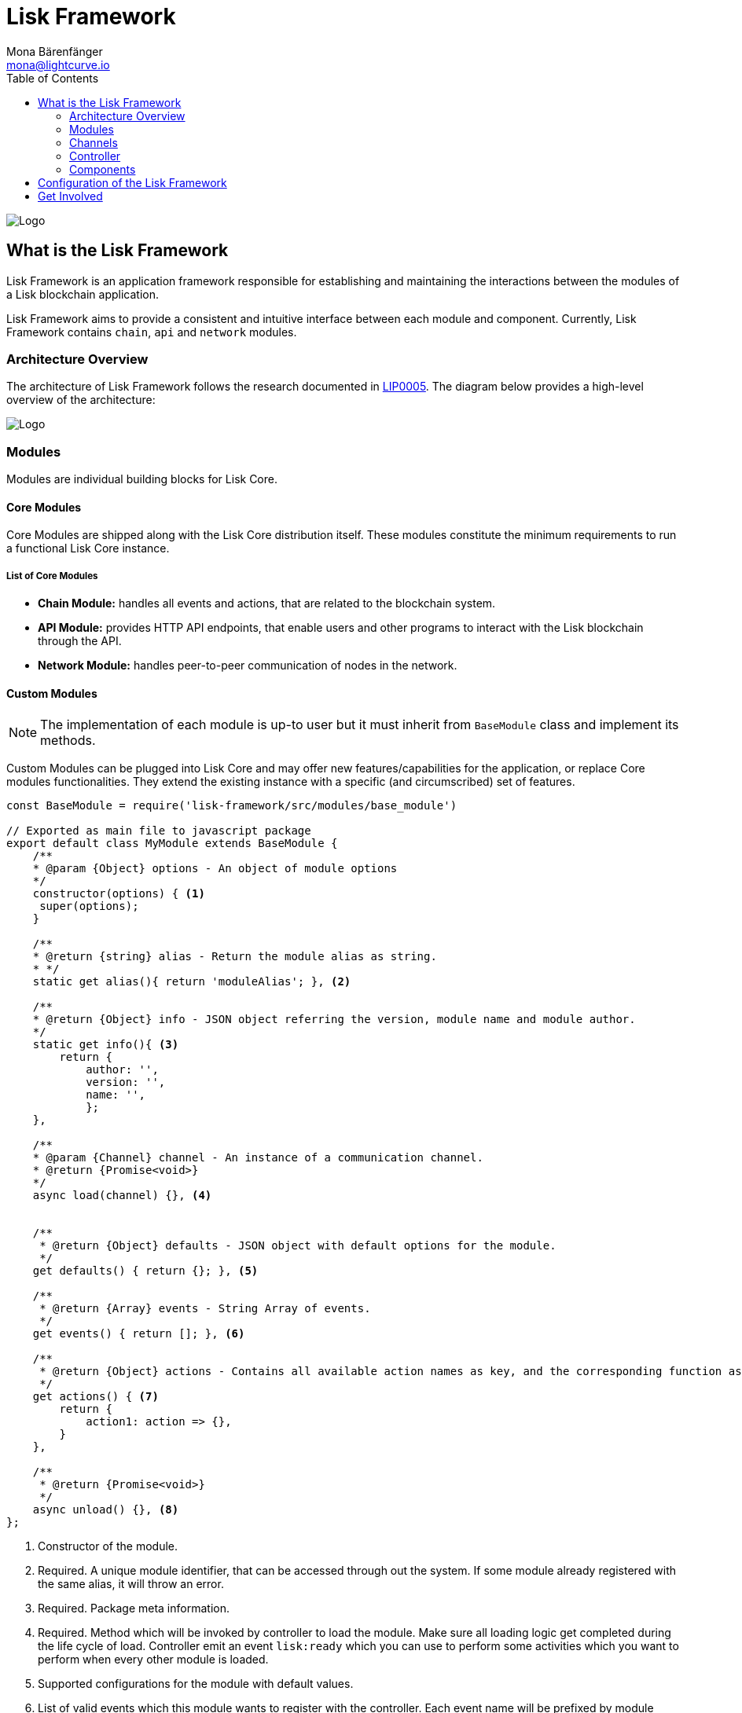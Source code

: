 = Lisk Framework
Mona Bärenfänger <mona@lightcurve.io>
:toc:
:imagesdir: ../..assets/images

image:banner_framework.png[Logo]

== What is the Lisk Framework

Lisk Framework is an application framework responsible for establishing and maintaining the interactions between the modules of a Lisk blockchain application.

Lisk Framework aims to provide a consistent and intuitive interface between each module and component.
Currently, Lisk Framework contains `chain`, `api` and `network` modules.

=== Architecture Overview

The architecture of Lisk Framework follows the research documented in https://github.com/LiskHQ/lips/blob/master/proposals/lip-0005.md[LIP0005].
The diagram below provides a high-level overview of the architecture:

image:diagram_framework.png[Logo]

=== Modules

Modules are individual building blocks for Lisk Core.

==== Core Modules

Core Modules are shipped along with the Lisk Core distribution itself.
These modules constitute the minimum requirements to run a functional Lisk Core instance.

===== List of Core Modules

* *Chain Module:* handles all events and actions, that are related to the blockchain system.
* *API Module:* provides HTTP API endpoints, that enable users and other programs to interact with the Lisk blockchain through the API.
* *Network Module:* handles peer-to-peer communication of nodes in the network.

==== Custom Modules

NOTE: The implementation of each module is up-to user but it must inherit from `BaseModule` class and implement its methods.

Custom Modules can be plugged into Lisk Core and may offer new features/capabilities for the application, or replace Core modules functionalities.
They extend the existing instance with a specific (and circumscribed) set of features.

[source,js]
----
const BaseModule = require('lisk-framework/src/modules/base_module')

// Exported as main file to javascript package
export default class MyModule extends BaseModule {
    /**
    * @param {Object} options - An object of module options
    */
    constructor(options) { <1>
     super(options);
    }

    /**
    * @return {string} alias - Return the module alias as string.
    * */
    static get alias(){ return 'moduleAlias'; }, <2>

    /**
    * @return {Object} info - JSON object referring the version, module name and module author.
    */
    static get info(){ <3>
        return {
            author: '',
            version: '',
            name: '',
            };
    },

    /**
    * @param {Channel} channel - An instance of a communication channel.
    * @return {Promise<void>}
    */
    async load(channel) {}, <4>


    /**
     * @return {Object} defaults - JSON object with default options for the module.
     */
    get defaults() { return {}; }, <5>

    /**
     * @return {Array} events - String Array of events.
     */
    get events() { return []; }, <6>

    /**
     * @return {Object} actions - Contains all available action names as key, and the corresponding function as value.
     */
    get actions() { <7>
        return {
            action1: action => {},
        }
    },

    /**
     * @return {Promise<void>}
     */
    async unload() {}, <8>
};
----

<1> Constructor of the module.
<2> Required.
A unique module identifier, that can be accessed through out the system.
If some module already registered with the same alias, it will throw an error.
<3> Required.
Package meta information.
<4> Required.
Method which will be invoked by controller to load the module.
Make sure all loading logic get completed during the life cycle of load.
Controller emit an event `lisk:ready` which you can use to perform some activities which you want to perform when every other module is loaded.
<5> Supported configurations for the module with default values.
<6> List of valid events which this module wants to register with the controller.
Each event name will be prefixed by module alias, e.g. moduleName:event1.
Listing an event means to register the event in the application.
Any module can subscribe or publish that event in the application.
<7> Object of valid actions which this module want to register with the controller.
Each action name will be prefixed by module alias, e.g. moduleName:action1.
Source module can define the action while others can invoke that action.
<8> Method to be invoked by controller to perform the cleanup.

==== Module Communication

Modules communicate with each other through event-based <<_channels,channels>>.
Modules running in different processes communicate with each other over <<_child-process-channel,IPC channels>>.

By default, modules will run in the same process as the controller, which loads the module.
To load a module in a child process, make sure you have `ipc` enabled in the xref:configuration.adoc#_structure[config] and xref:2.1.0@lisk-core::administration/source.adoc#_command_line_options[set the environment variable] `LISK_CHILD_PROCESS_MODULES` with the module alias.

TIP: If the respective module is using a lot of CPU power, loading a module in a child process can prevent CPU usage bottlenecks.

Multiple modules can be defined by using commas like: `LISK_CHILD_PROCESS_MODULES=httpApi,chain`.

==== Module Life Cycle

The <<_controller,controller>> will load/unload each module one after another.
A modules’ life cycle consists of following events in the right order:

*Loading*

* `channel.moduleAlias:registeredToBus`
* `channel.moduleAlias:loading:started`
* `channel.moduleAlias:loading:finished`

=== Channels

[tabs]
====
InMemory Channel::
+
--
Communicates with modules which reside in the same process as the <<_controller, controller>>.

By default, modules will load in the same process as the controller.
--
Child Process Channel::
+
--
Communicates with modules which do not reside in the same process as the Controller.

The following methods are available for every module to use:
--
====

==== subscribe

Used to subscribe to events occurring on the controller.

[source,js]
----
channel.subscribe("moduleAlias:someEvent", eventObject => {});
----

This function accepts two arguments.
The first is the event name prefixed with the name of the relevant module.
The second argument is a callback which accepts one argument, which will be an instance of an <<_specification_channels_event,event object>>.

==== publish

Used to publish events to the controller, which will be delivered to all events subscribers.

[source,js]
----
channel.publish('myModule:myContext:myEvent', eventObject);
----

This function accepts two arguments.
The first one is the event name prefixed with the name of the relevant module.
The second argument is the data object to be passed along the event.

==== invoke

Used to invoke an action for a module.

[source,js]
----
result = await channel.invoke('moduleAlias:someEvent', actionObject);
----

This function accepts two arguments.
The first one is the event name prefixed with the name of the relevant module.
The second argument is the data object to be passed along the action.

==== Event objects

An event object is a simple JavaScript object with the following attributes.

[options="header",]
|===
|Property |Type |Description

|name |string |The name of the event which is triggered.

|module |string |The name of the target module for which event was triggered.

|data |mixed |The data which was sent while publishing the event.
|===

==== Action objects

An action object is a simple javascript object with attributes listed below.

[width="100%",cols="11%,7%,82%",options="header",]
|===
|Property |Type |Description

|name |string |Name of the action which is invoked.

|module |string |The name of the target module for which action was invoked.

|source |string |The name of source module which invoked that action.

|params |mixed |The data which was associated with the invocation for the action.
|===

=== Controller

The controller is responsible for initialization the communication bus and any other dependencies required to load the modules.
If any module is configured to load as a child process, then it is the controller’s responsibility to do so.
The controller defines a set of events, that each component can subscribe to.

The following events and actions are available for all enabled modules and are at the same time accessible by all enabled modules.

==== Events

[NOTE]
====
Each module can also define its own custom events or actions and will register that list with the controller at the time of initialization.
The controller contains a complete list of events which may occur in the modules of Lisk Core at any given time.
====

[width="100%",cols="11%,89%",options="header",]
|===
|Event |Description

|moduleAlias:registeredToBus
|Triggered when the module has completed registering its events and actions with the controller.
So when this event is triggered, the subscriber of the event can be sure that the controller has whitelisted its requested events and actions.

|moduleAlias:loading:started |Triggered just before the controller calls the module’s `+load+` method.

|moduleAlias:loading:error |Triggered if any error occurred during the call of the module’s `load` method.

|moduleAlias:loading:finished |Triggered just after the module’s `load` method has completed execution.

|moduleAlias:unloading:started |Triggered just before the controller calls the module’s `unload` method.

|moduleAlias:unloading:error |Triggered if any error occurred during the call of module’s `unload` method.

|moduleAlias:unloading:finished |Triggered just after the module’s `unload` method has completed execution.

|lisk:ready |Triggered when the controller has finished initializing the modules and each module has been successfully loaded.
|===

==== Actions

[width="100%",cols="21%,79%",options="header",]
|===
|Action |Description

|lisk:getComponentConfig |A controller action to get the configuration of any component defined in controller space.
|===

=== Components

Components are shared objects within the <<_controller,controller>> layer which any <<_modules,module>> can utilize.
Components can use <<_channels,channels>> if required for implementation behavior.
The following components are available currently.

==== Cache

This component provides basic caching capabilities, generic enough for any module to use if required.

==== Logger

Logger is responsible for all application-level logging activity.
The logger component can be passed to any module, where it can be extended by adding module-specific behaviour.

==== Storage

The storage component is responsible for all database activity in the system.
It exposes an interface with specific features for getting or setting particular database entities and a raw handler to the database object so that any module can extend it for its own use.

Find more details about the storage component in the dedicated https://github.com/LiskHQ/lips/blob/master/proposals/lip-0011.md[LIP].

== Configuration of the Lisk Framework

Configuration options are located in
* `framework/src/modules/<module-name>/defaults/config.js` for each module.
- `framework/src/components/<component-name>/defaults/config.js` for each component.

Each `config.js` file consists of 2 parts:

. JSON-schema specification for all available config options
. Default values for the available config options for this specific module.

[WARNING]
====
Please don’t change the default values in these files directly as they will be overwritten on software updates.
Instead define the xref:introduction.adoc[custom configuration options] inside your blockchain application.
====

== Get Involved

[cols=",",options="header",]
|===
|Reason |How

|Introduce yourself to our community |https://discord.gg/GA9DZmt[Lisk Discord]

|Found a bug |https://github.com/LiskHQ/lisk/issues/new[Open a new issue]

|Found a security issue
|https://blog.lisk.io/announcing-lisk-bug-bounty-program-5895bdd46ed4[See our bounty program]

|Want to share your research |https://research.lisk.io[Propose your research]

|Want to develop with us |https://github.com/LiskHQ/lisk/fork[Create a fork]
|===

